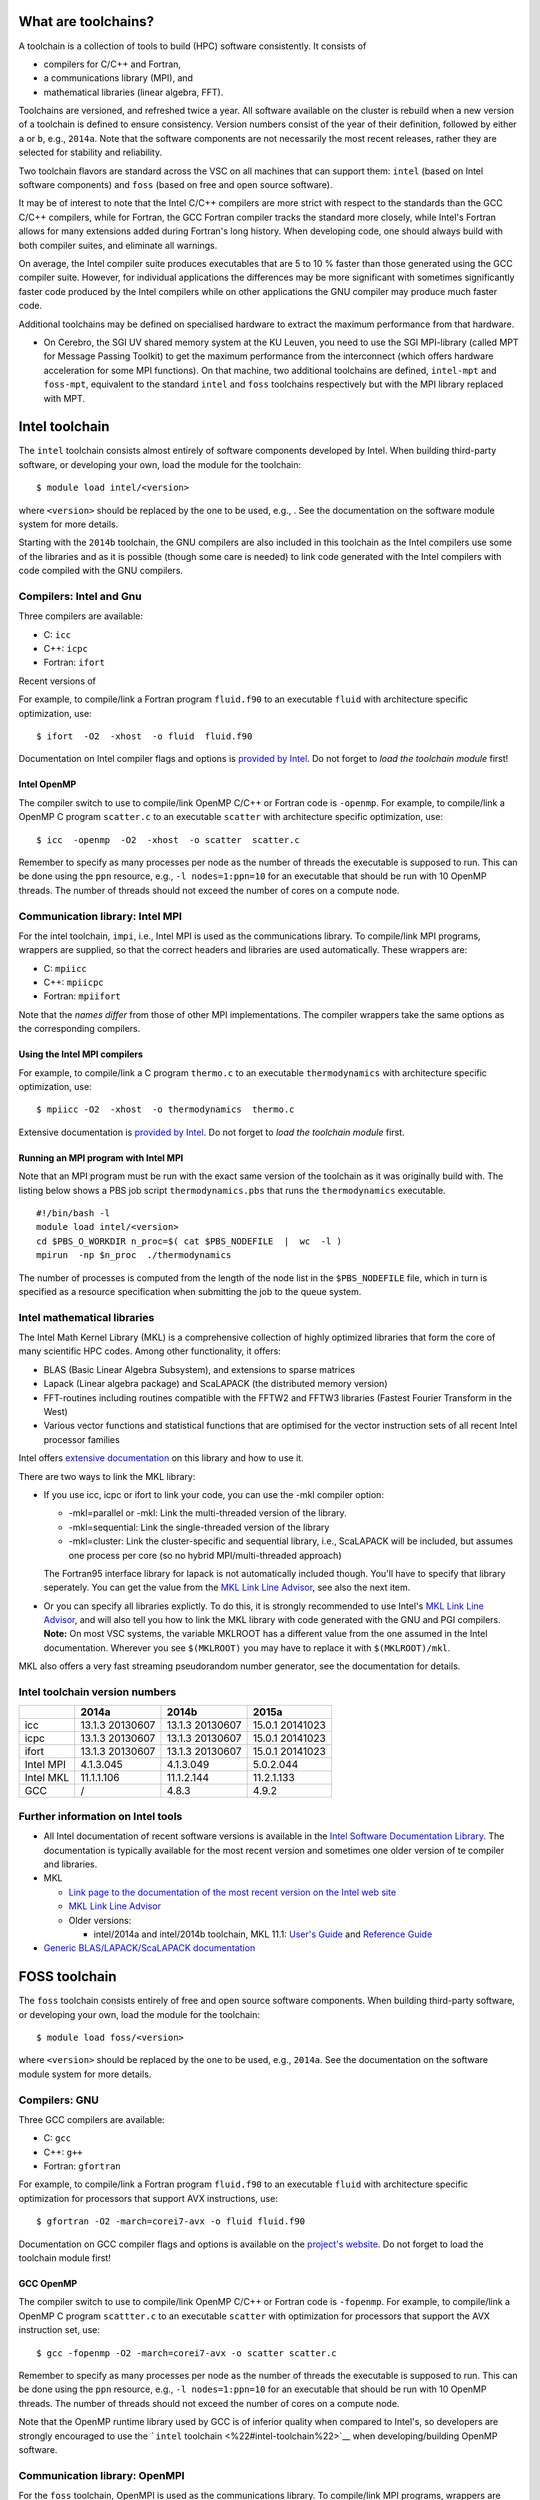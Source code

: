 What are toolchains?
--------------------

A toolchain is a collection of tools to build (HPC) software
consistently. It consists of

-  compilers for C/C++ and Fortran,
-  a communications library (MPI), and
-  mathematical libraries (linear algebra, FFT).

Toolchains are versioned, and refreshed twice a year. All software
available on the cluster is rebuild when a new version of a toolchain is
defined to ensure consistency. Version numbers consist of the year of
their definition, followed by either ``a`` or ``b``, e.g., ``2014a``.
Note that the software components are not necessarily the most recent
releases, rather they are selected for stability and reliability.

Two toolchain flavors are standard across the VSC on all machines that
can support them: ``intel`` (based on Intel software components) and
``foss`` (based on free and open source software).

It may be of interest to note that the Intel C/C++ compilers are more
strict with respect to the standards than the GCC C/C++ compilers, while
for Fortran, the GCC Fortran compiler tracks the standard more closely,
while Intel's Fortran allows for many extensions added during Fortran's
long history. When developing code, one should always build with both
compiler suites, and eliminate all warnings.

On average, the Intel compiler suite produces executables that are 5 to
10 % faster than those generated using the GCC compiler suite. However,
for individual applications the differences may be more significant with
sometimes significantly faster code produced by the Intel compilers
while on other applications the GNU compiler may produce much faster
code.

Additional toolchains may be defined on specialised hardware to extract
the maximum performance from that hardware.

-  On Cerebro, the SGI UV shared memory system at the KU Leuven, you
   need to use the SGI MPI-library (called MPT for Message Passing
   Toolkit) to get the maximum performance from the interconnect (which
   offers hardware acceleration for some MPI functions). On that
   machine, two additional toolchains are defined, ``intel-mpt`` and
   ``foss-mpt``, equivalent to the standard ``intel`` and ``foss``
   toolchains respectively but with the MPI library replaced with MPT.

Intel toolchain
---------------

The ``intel`` toolchain consists almost entirely of software components
developed by Intel. When building third-party software, or developing
your own, load the module for the toolchain:

::

   $ module load intel/<version>

where ``<version>`` should be replaced by the one to be used, e.g., .
See the documentation on the software module system for more details.

Starting with the ``2014b`` toolchain, the GNU compilers are also
included in this toolchain as the Intel compilers use some of the
libraries and as it is possible (though some care is needed) to link
code generated with the Intel compilers with code compiled with the GNU
compilers.

Compilers: Intel and Gnu
~~~~~~~~~~~~~~~~~~~~~~~~

Three compilers are available:

-  C: ``icc``
-  C++: ``icpc``
-  Fortran: ``ifort``

Recent versions of

For example, to compile/link a Fortran program ``fluid.f90`` to an
executable ``fluid`` with architecture specific optimization, use:

::

   $ ifort  -O2  -xhost  -o fluid  fluid.f90

Documentation on Intel compiler flags and options is `provided by
Intel <\%22https://software.intel.com/sites/default/files/Compiler_QRG_2013.pdf\%22>`__.
Do not forget to *load the toolchain module* first!

Intel OpenMP
^^^^^^^^^^^^

The compiler switch to use to compile/link OpenMP C/C++ or Fortran code
is ``-openmp``. For example, to compile/link a OpenMP C program
``scatter.c`` to an executable ``scatter`` with architecture specific
optimization, use:

::

   $ icc  -openmp  -O2  -xhost  -o scatter  scatter.c

Remember to specify as many processes per node as the number of threads
the executable is supposed to run. This can be done using the ``ppn``
resource, e.g., ``-l nodes=1:ppn=10`` for an executable that should be
run with 10 OpenMP threads. The number of threads should not exceed the
number of cores on a compute node.

Communication library: Intel MPI
~~~~~~~~~~~~~~~~~~~~~~~~~~~~~~~~

For the intel toolchain, ``impi``, i.e., Intel MPI is used as the
communications library. To compile/link MPI programs, wrappers are
supplied, so that the correct headers and libraries are used
automatically. These wrappers are:

-  C: ``mpiicc``
-  C++: ``mpiicpc``
-  Fortran: ``mpiifort``

Note that the *names differ* from those of other MPI implementations.
The compiler wrappers take the same options as the corresponding
compilers.

Using the Intel MPI compilers
^^^^^^^^^^^^^^^^^^^^^^^^^^^^^

For example, to compile/link a C program ``thermo.c`` to an executable
``thermodynamics`` with architecture specific optimization, use:

::

   $ mpiicc -O2  -xhost  -o thermodynamics  thermo.c

Extensive documentation is `provided by
Intel <\%22https://software.intel.com/en-us/articles/intel-mpi-library-documentation\%22>`__.
Do not forget to *load the toolchain module* first.

Running an MPI program with Intel MPI
^^^^^^^^^^^^^^^^^^^^^^^^^^^^^^^^^^^^^

Note that an MPI program must be run with the exact same version of the
toolchain as it was originally build with. The listing below shows a PBS
job script ``thermodynamics.pbs`` that runs the ``thermodynamics``
executable.

::

   #!/bin/bash -l
   module load intel/<version>
   cd $PBS_O_WORKDIR n_proc=$( cat $PBS_NODEFILE  |  wc  -l )
   mpirun  -np $n_proc  ./thermodynamics

The number of processes is computed from the length of the node list in
the ``$PBS_NODEFILE`` file, which in turn is specified as a resource
specification when submitting the job to the queue system.

Intel mathematical libraries
~~~~~~~~~~~~~~~~~~~~~~~~~~~~

The Intel Math Kernel Library (MKL) is a comprehensive collection of
highly optimized libraries that form the core of many scientific HPC
codes. Among other functionality, it offers:

-  BLAS (Basic Linear Algebra Subsystem), and extensions to sparse
   matrices
-  Lapack (Linear algebra package) and ScaLAPACK (the distributed memory
   version)
-  FFT-routines including routines compatible with the FFTW2 and FFTW3
   libraries (Fastest Fourier Transform in the West)
-  Various vector functions and statistical functions that are optimised
   for the vector instruction sets of all recent Intel processor
   families

Intel offers `extensive
documentation <\%22https://software.intel.com/en-us/articles/intel-math-kernel-library-documentation\%22>`__
on this library and how to use it.

There are two ways to link the MKL library:

-  If you use icc, icpc or ifort to link your code, you can use the -mkl
   compiler option:

   -  -mkl=parallel or -mkl: Link the multi-threaded version of the
      library.
   -  -mkl=sequential: Link the single-threaded version of the library
   -  -mkl=cluster: Link the cluster-specific and sequential library,
      i.e., ScaLAPACK will be included, but assumes one process per core
      (so no hybrid MPI/multi-threaded approach)

   The Fortran95 interface library for lapack is not automatically
   included though. You'll have to specify that library seperately. You
   can get the value from the `MKL Link Line
   Advisor <\%22https://software.intel.com/en-us/articles/intel-mkl-link-line-advisor\%22>`__,
   see also the next item.
-  Or you can specify all libraries explictly. To do this, it is
   strongly recommended to use Intel's `MKL Link Line
   Advisor <\%22https://software.intel.com/en-us/articles/intel-mkl-link-line-advisor/\%22>`__,
   and will also tell you how to link the MKL library with code
   generated with the GNU and PGI compilers.
   **Note:** On most VSC systems, the variable MKLROOT has a different
   value from the one assumed in the Intel documentation. Wherever you
   see ``$(MKLROOT)`` you may have to replace it with
   ``$(MKLROOT)/mkl``.

MKL also offers a very fast streaming pseudorandom number generator, see
the documentation for details.

Intel toolchain version numbers
~~~~~~~~~~~~~~~~~~~~~~~~~~~~~~~

+-----------+-----------------+-----------------+-----------------+
|           | 2014a           | 2014b           | 2015a           |
+===========+=================+=================+=================+
| icc       | 13.1.3 20130607 | 13.1.3 20130607 | 15.0.1 20141023 |
+-----------+-----------------+-----------------+-----------------+
| icpc      | 13.1.3 20130607 | 13.1.3 20130607 | 15.0.1 20141023 |
+-----------+-----------------+-----------------+-----------------+
| ifort     | 13.1.3 20130607 | 13.1.3 20130607 | 15.0.1 20141023 |
+-----------+-----------------+-----------------+-----------------+
| Intel MPI | 4.1.3.045       | 4.1.3.049       | 5.0.2.044       |
+-----------+-----------------+-----------------+-----------------+
| Intel MKL | 11.1.1.106      | 11.1.2.144      | 11.2.1.133      |
+-----------+-----------------+-----------------+-----------------+
| GCC       | /               | 4.8.3           | 4.9.2           |
+-----------+-----------------+-----------------+-----------------+

Further information on Intel tools
~~~~~~~~~~~~~~~~~~~~~~~~~~~~~~~~~~

-  All Intel documentation of recent software versions is available in
   the `Intel Software Documentation
   Library <\%22https://software.intel.com/en-us/intel-software-technical-documentation\%22>`__.
   The documentation is typically available for the most recent version
   and sometimes one older version of te compiler and libraries.
-  MKL

   -  `Link page to the documentation of the most recent version on the
      Intel web
      site <\%22https://software.intel.com/en-us/articles/intel-math-kernel-library-documentation/\%22>`__
   -  `MKL Link Line
      Advisor <\%22https://software.intel.com/en-us/articles/intel-mkl-link-line-advisor\%22>`__
   -  Older versions:

      -  intel/2014a and intel/2014b toolchain, MKL 11.1: `User's
         Guide <\%22https://software.intel.com/en-us/mkl_11.1_ug_lin\%22>`__
         and `Reference
         Guide <\%22https://software.intel.com/en-us/mkl_11.1_ref\%22>`__

-  `Generic BLAS/LAPACK/ScaLAPACK
   documentation <\%22/cluster-doc/development/blas-lapack#Links\%22>`__

FOSS toolchain
--------------

The ``foss`` toolchain consists entirely of free and open source
software components. When building third-party software, or developing
your own, load the module for the toolchain:

::

   $ module load foss/<version>

where ``<version>`` should be replaced by the one to be used, e.g.,
``2014a``. See the documentation on the software module system for more
details.

Compilers: GNU
~~~~~~~~~~~~~~

Three GCC compilers are available:

-  C: ``gcc``
-  C++: ``g++``
-  Fortran: ``gfortran``

For example, to compile/link a Fortran program ``fluid.f90`` to an
executable ``fluid`` with architecture specific optimization for
processors that support AVX instructions, use:

::

   $ gfortran -O2 -march=corei7-avx -o fluid fluid.f90

Documentation on GCC compiler flags and options is available on the
`project's website <\%22http://gcc.gnu.org/onlinedocs/\%22>`__. Do not
forget to load the toolchain module first!

GCC OpenMP
^^^^^^^^^^

The compiler switch to use to compile/link OpenMP C/C++ or Fortran code
is ``-fopenmp``. For example, to compile/link a OpenMP C program
``scattter.c`` to an executable ``scatter`` with optimization for
processors that support the AVX instruction set, use:

::

   $ gcc -fopenmp -O2 -march=corei7-avx -o scatter scatter.c

Remember to specify as many processes per node as the number of threads
the executable is supposed to run. This can be done using the ``ppn``
resource, e.g., ``-l nodes=1:ppn=10`` for an executable that should be
run with 10 OpenMP threads. The number of threads should not exceed the
number of cores on a compute node.

Note that the OpenMP runtime library used by GCC is of inferior quality
when compared to Intel's, so developers are strongly encouraged to use
the ```intel`` toolchain <\%22#intel-toolchain\%22>`__ when
developing/building OpenMP software.

Communication library: OpenMPI
~~~~~~~~~~~~~~~~~~~~~~~~~~~~~~

For the ``foss`` toolchain, OpenMPI is used as the communications
library. To compile/link MPI programs, wrappers are supplied, so that
the correct headers and libraries are used automatically. These wrappers
are:

-  C: ``mpicc``
-  C++: ``mpic++``
-  Fortran: ``mpif77``, ``mpif90``

The compiler wrappers take the same options as the corresponding
compilers.

Using the MPI compilers from OpenMPI
^^^^^^^^^^^^^^^^^^^^^^^^^^^^^^^^^^^^

For example, to compile/link a C program ``thermo.c`` to an executable
``thermodynamics`` with architecture specific optimization for the AVX
instruction set, use:

::

   $ mpicc -O2 -march=corei7-avx -o thermodynamics thermo.c

Extensive documentation is `provided on the project's
website <\%22http://www.open-mpi.org/doc/\%22>`__. Do not forget to load
the toolchain module first.

Running an OpenMPI program
^^^^^^^^^^^^^^^^^^^^^^^^^^

Note that an MPI program must be run with the exact same version of the
toolchain as it was originally build with. The listing below shows a PBS
job script ``thermodynamics.pbs`` that runs the ``thermodynamics``
executable.

::

   #!/bin/bash -l 
   module load intel/<version> 
   cd $PBS_O_WORKDIR 
   mpirun ./thermodynamics

The hosts and number of processes is retrieved from the queue system,
that gets this information from the resource specification for that job.

FOSS mathematical libraries
~~~~~~~~~~~~~~~~~~~~~~~~~~~

The foss toolchain contains the basic HPC mathematical libraries, it
offers:

-  `OpenBLAS <\%22http://www.openblas.net/\%22>`__ (Basic Linear Algebra
   Subsystem)
-  `Lapack <\%22http://www.netlib.org/lapack/\%22>`__\ (Linear Algebra
   PACKage)
-  ScaLAPACK (Scalable Linear Algebra PACKage)
-  `FFTW <\%22http://www.fftw.org/\%22>`__ (Fastest Fourier Transform in
   the West)

Version numbers FOSS toolchain
~~~~~~~~~~~~~~~~~~~~~~~~~~~~~~

+-----------+-------+-------+--------+
|           | 2014a | 2014b | 2015a  |
+===========+=======+=======+========+
| GCC       | 4.8.2 | 4.8.3 | 4.9.2  |
+-----------+-------+-------+--------+
| OpenMPI   | 1.6.5 | 1.8.1 | 1.8.3  |
+-----------+-------+-------+--------+
| OpenBLAS  | 0.2.8 | 0.2.9 | 0.2.13 |
+-----------+-------+-------+--------+
| LAPACK    | 3.5.0 | 3.5.0 | 3.5.0  |
+-----------+-------+-------+--------+
| ScaLAPACK | 2.0.2 | 2.0.2 | 2.0.2  |
+-----------+-------+-------+--------+
| FFTW      | 3.3.3 | 3.3.4 | 3.3.4  |
+-----------+-------+-------+--------+

Further information on FOSS components
~~~~~~~~~~~~~~~~~~~~~~~~~~~~~~~~~~~~~~

-  `Overview of GCC manuals (all
   versions) <\%22https://gcc.gnu.org/onlinedocs/\%22>`__
-  OpenMPI documentation

   -  `1.8.x (foss/2014b and
      foss/2015a) <\%22http://www.open-mpi.org/doc/v1.8/\%22>`__
   -  `1.6.x (foss/2014a) <\%22http://www.open-mpi.org/doc/v1.6/\%22>`__

-  The `OpenBLAS project page <\%22http://www.openblas.net/\%22>`__ and
   `documentation
   Wiki <\%22https://github.com/xianyi/OpenBLAS/wiki\%22>`__
-  `Generic BLAS/LAPACK/ScaLAPACK
   documentation <\%22/cluster-doc/development/blas-lapack#Links\%22>`__

"
